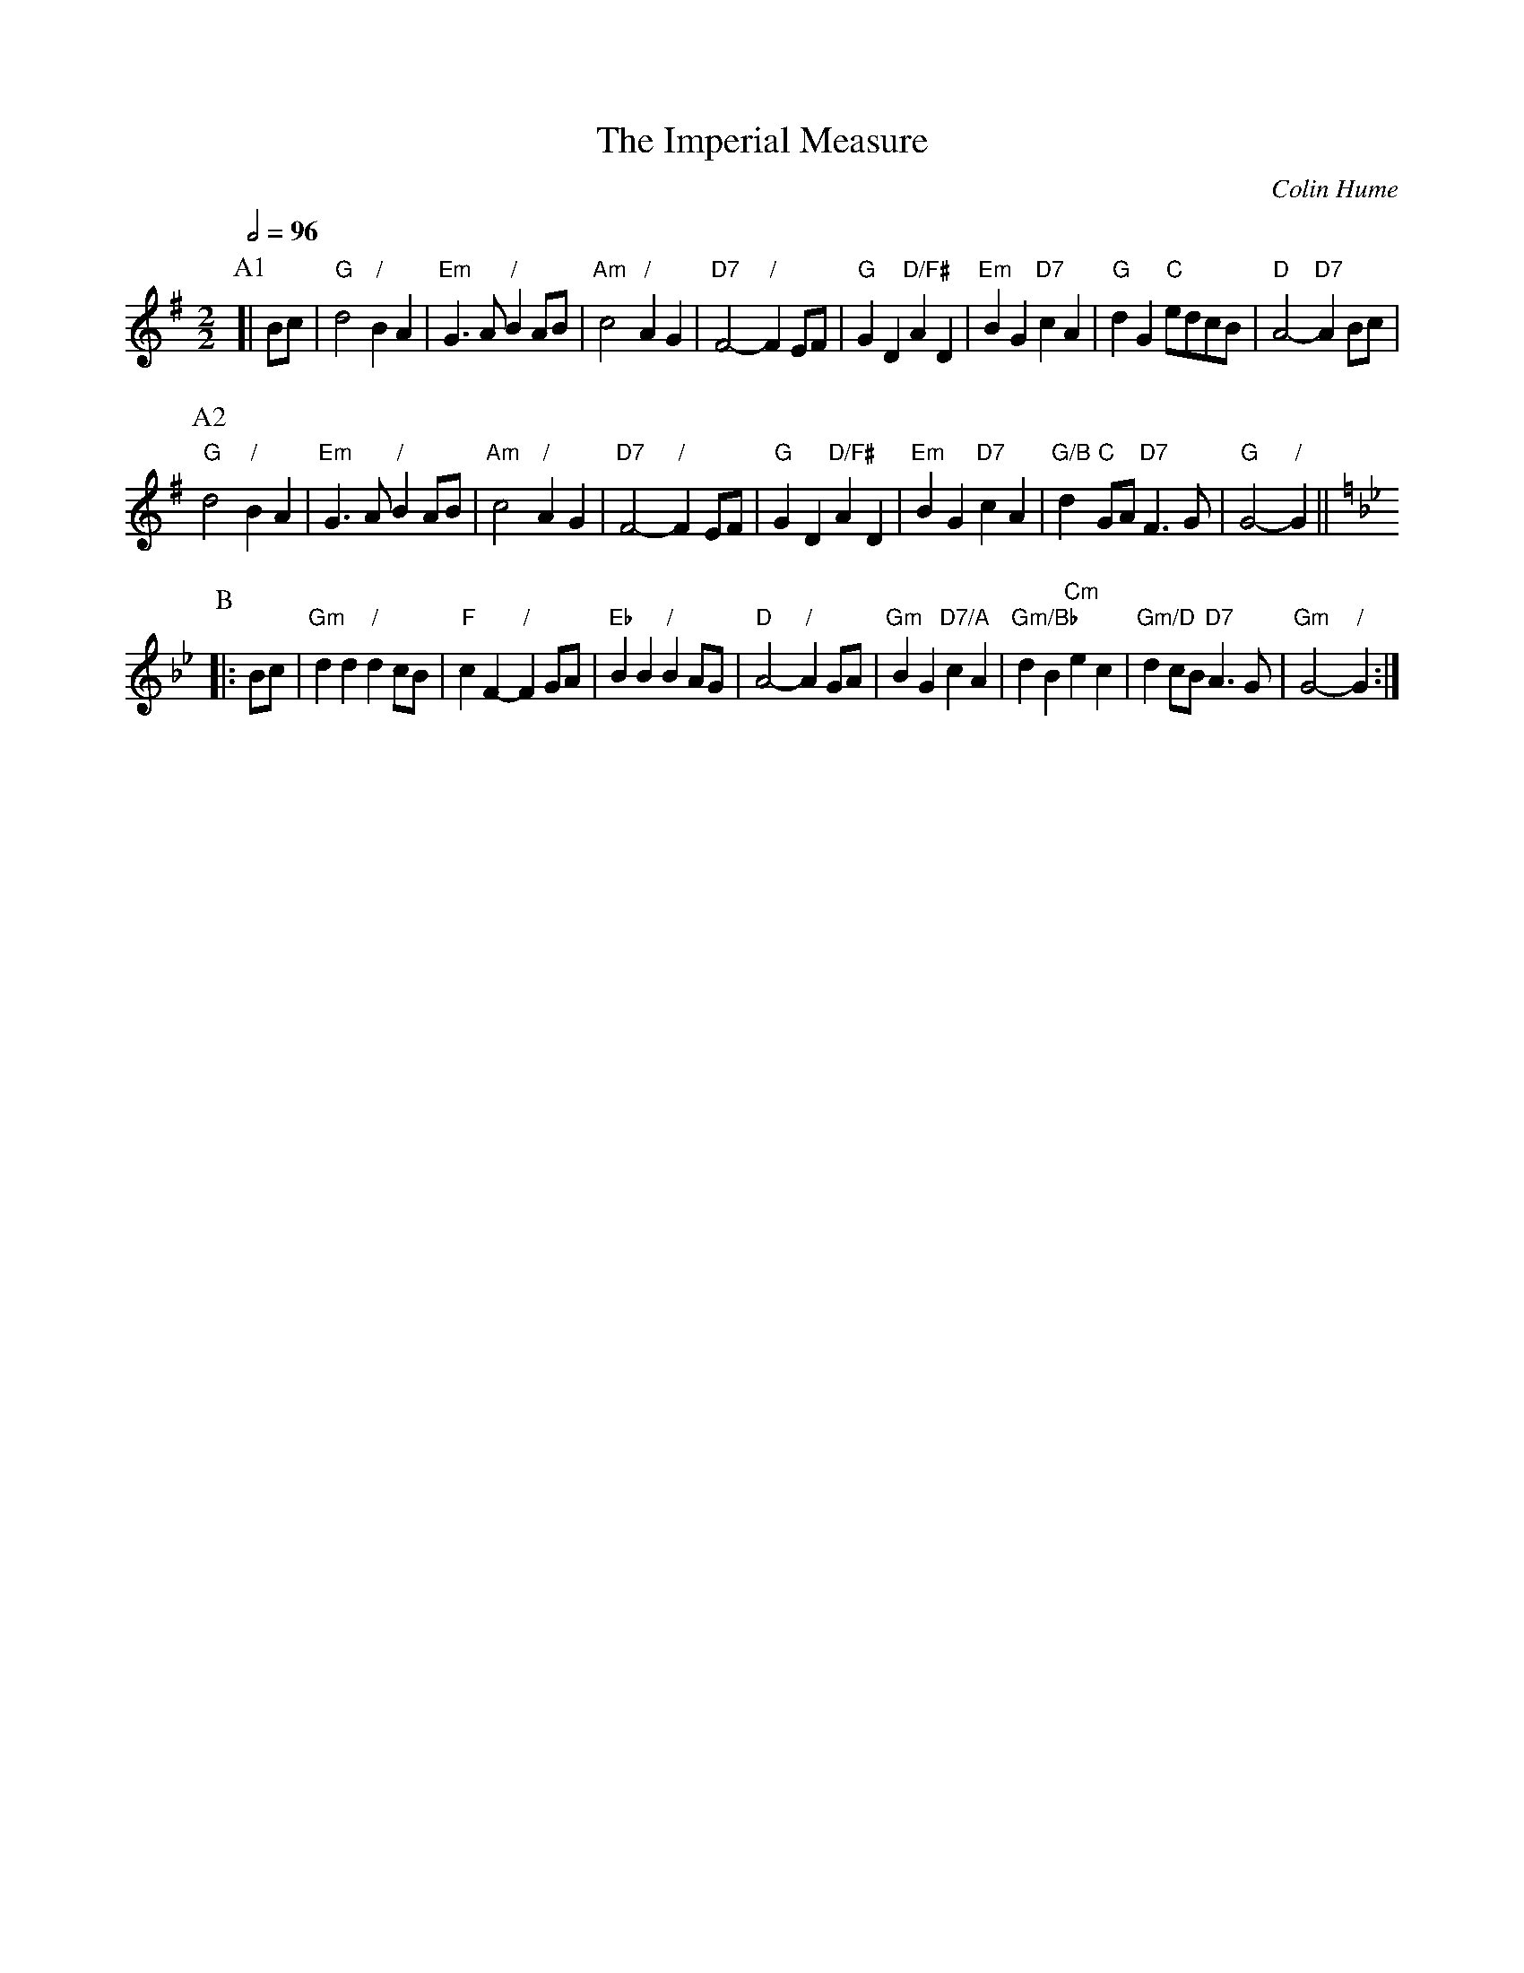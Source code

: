 X:343
T:The Imperial Measure
C:Colin Hume
N:For the dance by Anne Higley (now Anne Barlow)
L:1/4
M:2/2
S:Colin Hume's website,  colinhume.com  - chords can also be printed below the stave.
Q:1/2=96
K:G
P:A1
[| B/c/ | "G"d2 "/"BA | "Em"G3/A/ "/"BA/B/ | "Am"c2 "/"AG | "D7"F2- "/"FE/F/ |\
"G"GD "D/F#"AD | "Em"BG "D7"cA | "G"dG "C"e/d/c/B/ | "D"A2- "D7"A B/c/ |
P:A2
"G"d2 "/"BA | "Em"G3/A/ "/"BA/B/ | "Am"c2 "/"AG | "D7"F2- "/"FE/F/ |\
"G"GD "D/F#"AD | "Em"BG "D7"cA | "G/B"d "C"G/A/ "D7"F3/G/ | "G"G2- "/"G ||
K:Gm
P:B
|: B/c/ | "Gm"dd "/"dc/B/ | "F"cF- "/"FG/A/ | "Eb"BB "/"BA/G/ | "D"A2- "/"AG/A/ |\
"Gm"BG "D7/A"cA | "Gm/Bb"dB "Cm"ec | "Gm/D"dc/B/ "D7"A3/G/ | "Gm"G2- "/"G :|
